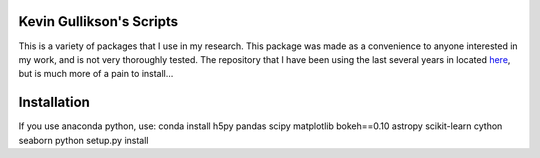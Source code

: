Kevin Gullikson's Scripts
============================

This is a variety of packages that I use in my research. This package was made as a convenience to anyone interested in my work, and is not very thoroughly tested. The repository that I have been using the last several years in located `here <https://github.com/kgullikson88/General>`_, but is much more of a pain to install...

Installation
============

If you use anaconda python, use:
conda install h5py pandas scipy matplotlib bokeh==0.10 astropy scikit-learn cython seaborn
python setup.py install
